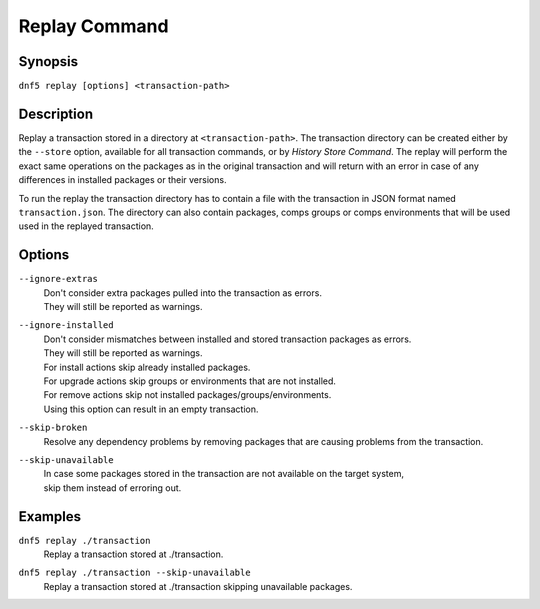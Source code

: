..
    Copyright Contributors to the DNF5 project.
    Copyright Contributors to the libdnf project.
    SPDX-License-Identifier: GPL-2.0-or-later

    This file is part of libdnf: https://github.com/rpm-software-management/libdnf/

    Libdnf is free software: you can redistribute it and/or modify
    it under the terms of the GNU General Public License as published by
    the Free Software Foundation, either version 2 of the License, or
    (at your option) any later version.

    Libdnf is distributed in the hope that it will be useful,
    but WITHOUT ANY WARRANTY; without even the implied warranty of
    MERCHANTABILITY or FITNESS FOR A PARTICULAR PURPOSE.  See the
    GNU General Public License for more details.

    You should have received a copy of the GNU General Public License
    along with libdnf.  If not, see <https://www.gnu.org/licenses/>.

.. _replay_command_ref-label:

###############
 Replay Command
###############

Synopsis
========

``dnf5 replay [options] <transaction-path>``


Description
===========

Replay a transaction stored in a directory at ``<transaction-path>``. The transaction directory can be created either by
the ``--store`` option, available for all transaction commands, or by `History Store Command`. The replay will perform
the exact same operations on the packages as in the original transaction and will return with an error in case of any
differences in installed packages or their versions.

To run the replay the transaction directory has to contain a file with the transaction in JSON format named ``transaction.json``.
The directory can also contain packages, comps groups or comps environments that will be used used in the replayed transaction.


Options
=======

``--ignore-extras``
    | Don't consider extra packages pulled into the transaction as errors.
    | They will still be reported as warnings.

``--ignore-installed``
    | Don't consider mismatches between installed and stored transaction packages as errors.
    | They will still be reported as warnings.
    | For install actions skip already installed packages.
    | For upgrade actions skip groups or environments that are not installed.
    | For remove actions skip not installed packages/groups/environments.
    | Using this option can result in an empty transaction.

``--skip-broken``
    | Resolve any dependency problems by removing packages that are causing problems from the transaction.

``--skip-unavailable``
    | In case some packages stored in the transaction are not available on the target system,
    | skip them instead of erroring out.

Examples
========

``dnf5 replay ./transaction``
    | Replay a transaction stored at ./transaction.

``dnf5 replay ./transaction --skip-unavailable``
    | Replay a transaction stored at ./transaction skipping unavailable packages.
